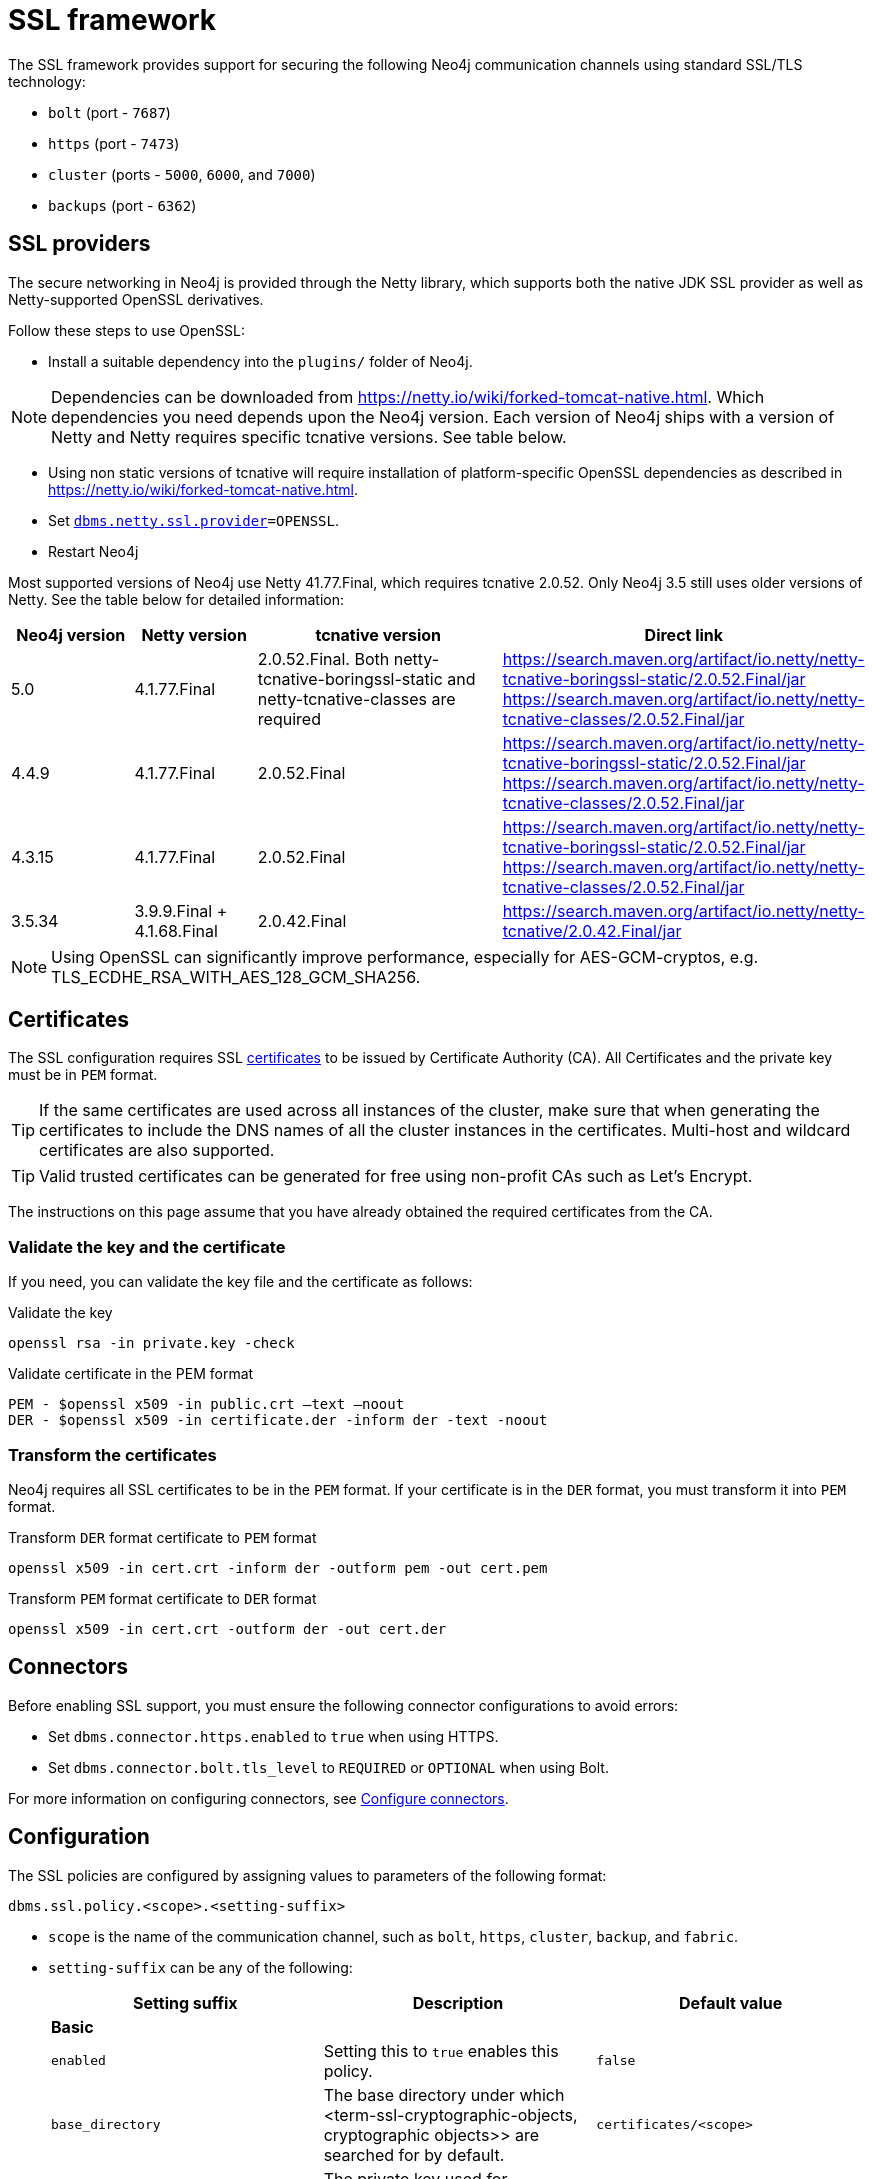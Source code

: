 :description: How to set up SSL within your environment, how to view, validate, and test the certificates. 
[[ssl-framework]]
= SSL framework
:description: Describes how to set up SSL within your environment, how to view, validate, and test the certificates.  

The SSL framework provides support for securing the following Neo4j communication channels using standard SSL/TLS technology:

* `bolt` (port - `7687`)
* `https` (port - `7473`)
* `cluster` (ports - `5000`, `6000`, and `7000`)
* `backups` (port - `6362`)

[[ssl-providers]]
== SSL providers

The secure networking in Neo4j is provided through the Netty library, which supports both the native JDK SSL provider as well as Netty-supported OpenSSL derivatives.

Follow these steps to use OpenSSL:

- Install a suitable dependency into the `plugins/` folder of Neo4j.

[NOTE]
====
Dependencies can be downloaded from https://netty.io/wiki/forked-tomcat-native.html.
Which dependencies you need depends upon the Neo4j version.
Each version of Neo4j ships with a version of Netty and Netty requires specific tcnative versions.
See table below.
====

- Using non static versions of tcnative will require installation of platform-specific OpenSSL dependencies as described in https://netty.io/wiki/forked-tomcat-native.html.
- Set `xref:reference/configuration-settings.adoc#config_dbms.netty.ssl.provider[dbms.netty.ssl.provider]=OPENSSL`.
- Restart Neo4j

Most supported versions of Neo4j use Netty 41.77.Final, which requires tcnative 2.0.52.
Only Neo4j 3.5 still uses older versions of Netty.
See the table below for detailed information:

[options="header", cols="1,1,2,3"]
|===
| Neo4j version
| Netty version
| tcnative version
| Direct link

| 5.0
| 4.1.77.Final
| 2.0.52.Final. Both netty-tcnative-boringssl-static and netty-tcnative-classes are required
| https://search.maven.org/artifact/io.netty/netty-tcnative-boringssl-static/2.0.52.Final/jar
https://search.maven.org/artifact/io.netty/netty-tcnative-classes/2.0.52.Final/jar

| 4.4.9
| 4.1.77.Final
| 2.0.52.Final
| https://search.maven.org/artifact/io.netty/netty-tcnative-boringssl-static/2.0.52.Final/jar
https://search.maven.org/artifact/io.netty/netty-tcnative-classes/2.0.52.Final/jar

| 4.3.15
| 4.1.77.Final
| 2.0.52.Final
| https://search.maven.org/artifact/io.netty/netty-tcnative-boringssl-static/2.0.52.Final/jar
https://search.maven.org/artifact/io.netty/netty-tcnative-classes/2.0.52.Final/jar

| 3.5.34
| 3.9.9.Final + 4.1.68.Final
| 2.0.42.Final
| https://search.maven.org/artifact/io.netty/netty-tcnative/2.0.42.Final/jar
|===


[NOTE]
====
Using OpenSSL can significantly improve performance, especially for AES-GCM-cryptos, e.g. TLS_ECDHE_RSA_WITH_AES_128_GCM_SHA256.
====

[[ssl-certificates]]
== Certificates

The SSL configuration requires SSL xref:security/ssl-framework.adoc#term-ssl-certificate[certificates] to be issued by Certificate Authority (CA). 
All Certificates and the private key must be in `PEM` format.

[TIP]
====
If the same certificates are used across all instances of the cluster, make sure that when generating the certificates to include the DNS names of all the cluster instances in the certificates. 
Multi-host and wildcard certificates are also supported.
====

[TIP]
====
Valid trusted certificates can be generated for free using non-profit CAs such as Let's Encrypt.
====

The instructions on this page assume that you have already obtained the required certificates from the CA.

=== Validate the key and the certificate

If you need, you can validate the key file and the certificate as follows:

.Validate the key
[source, shell]
----
openssl rsa -in private.key -check 
----

.Validate certificate in the PEM format
[source, shell]
----
PEM - $openssl x509 -in public.crt –text –noout
DER - $openssl x509 -in certificate.der -inform der -text -noout
----

=== Transform the certificates

Neo4j requires all SSL certificates to be in the `PEM` format. 
If your certificate is in the `DER` format, you must transform it into `PEM` format. 

.Transform `DER` format certificate to `PEM` format
[source, shell]
----
openssl x509 -in cert.crt -inform der -outform pem -out cert.pem
----

.Transform `PEM` format certificate to `DER` format
[source, shell]
----
openssl x509 -in cert.crt -outform der -out cert.der
----

[[ssl-connectors]]
== Connectors

Before enabling SSL support, you must ensure the following connector configurations to avoid errors:

* Set `dbms.connector.https.enabled` to `true` when using HTTPS.
* Set `dbms.connector.bolt.tls_level` to `REQUIRED` or `OPTIONAL` when using Bolt.

For more information on configuring connectors, see xref:configuration/connectors.adoc[Configure connectors].

[[ssl-configuration]]
== Configuration

The SSL policies are configured by assigning values to parameters of the following format:

`dbms.ssl.policy.<scope>.<setting-suffix>`

* `scope` is the name of the communication channel, such as `bolt`, `https`, `cluster`, `backup`, and `fabric`.
* `setting-suffix` can be any of the following:
+
[options="header"]
|===
| Setting suffix         | Description                                                                            | Default value
3+^.^| *Basic*
| `enabled`              | Setting this to `true` enables this policy.                                        | `false`
| `base_directory`       | The base directory under which <term-ssl-cryptographic-objects, cryptographic objects>> are searched for by default.      | `certificates/<scope>`
| `private_key`          | The private key used for authenticating and securing this instance.                    | `private.key`
| `private_key_password` | The passphrase to decode the private key.
                           Only applicable for encrypted private keys.                                            |
| `public_certificate`   | A public certificate matching the private key signed by a CA.  | `public.crt`
| `trusted_dir`          | A directory populated with certificates of trusted parties.                            | `trusted/`
| `revoked_dir`          | A directory populated with certificate revocation lists (CRLs).                        | `revoked/`
3+^.^| *Advanced*
| `verify_hostname`      | Enabling this setting turns on client-side hostname verification.
                           After receiving the server's public certificate, the client compares the
                           address it uses against the certificate Common Name (CN) and Subject Alternative
                           Names (SAN) fields.
                           If the address does not match those fields, the client disconnects.            | `false`
| `ciphers`              | A comma-separated list of ciphers suits allowed during cipher negotiation.
                           Valid values depend on the current JRE and SSL provider. 
                           For Ciphers supported by the Oracle JRE, see the link:https://docs.oracle.com/en/java/javase/11/docs/specs/security/standard-names.html#jsse-cipher-suite-names[Oracle official documentation].
| Java platform default allowed cipher suites.
| `tls_versions`         | A comma-separated list of allowed TLS versions.                                        | `TLSv1.2`
| `client_auth`          | Whether or not clients must be authenticated.
                           Setting this to `REQUIRE` enables mutual authentication for servers.
                           Other possible values are `NONE` and `OPTIONAL`.           | `OPTIONAL` for `bolt` and `https`; + 
                            `REQUIRE` for `cluster` and `backup`.
| `trust_all`            | Setting this to `true` results in all clients and servers to be trusted and the content of the `trusted_dir` directory to be ignored.
                           Use this only as a mean of debugging, since it does not offer security.
| `false`
|===

[NOTE]
====
For security reasons, Neo4j does not automatically create any of these directories.
Therefore, the creation of an SSL policy requires the appropriate file system structure to be set up manually.
Note that the existence of the directories, the certificate file, and the private key are mandatory.
Ensure that only the Neo4j user can read the private key.
====

Each policy needs to be explicitly enabled by setting:

`dbms.ssl.policy.<scope>.enabled=true`

[[ssl-bolt-config]]
=== Configure SSL over Bolt

Bolt protocol is based on the link:https://neo4j.com/docs/bolt/current/packstream/[PackStream serialization] and supports the Cypher type system, protocol versioning, authentication, and TLS via certificates. 
For Neo4j clusters, Bolt provides smart client routing with load balancing and failover. 
Bolt connector is used by Cypher Shell, Neo4j Browser, and by the officially supported language drivers. 
Bolt connector is enabled by default but its encryption is disabled. 
To enable the encryption over Bolt, create the folder structure and place the key file and the certificates under those. 
Then, you need to configure the SSL Bolt policies in the _neo4j.conf_ file.

. Enable the Bolt connector to enable SSL over Bolt:
+
[source, properties]
----
dbms.connector.bolt.enabled=true (default is true)
----

. Set up the _bolt_ folder under _certificates_.
.. Create a directory _bolt_ under _<neo4j-home>/certificates_ folder:
+
[source, shell]
----
mkdir certificates/bolt
----

.. Create a directory _trusted_ and _revoked_ under _<neo4j-home>/certificates/bolt_ folder:
+
[source, shell]
----
mkdir certificates/bolt/trusted
mkdir certificates/bolt/revoked
----

. Place the certificates _private.key_ and the _public.crt_ files under _<neo4j-home>/certificates/bolt_ folder:
+
[source, shell]
----
cp /path/to/certs/private.key certificates/bolt
cp /path/to/certs/public.crt certificates/bolt
----
. Place the _public.crt_ file under the _<neo4j-home>/certificates/bolt/trusted_ folder.
+
[source, shell]
----
cp /path/to/certs/public.crt certificates/bolt/trusted
----
. (Optional) If a particular certificate is revoked, then place it under _<neo4j-home>/certificates/bolt/revoked_ folder.
+
[source, shell]
----
cp /path/to/certs/public.crt certificates/bolt/revoked
----
+
The folder structure should look like this with the right file permissions and the groups and ownerships:
+
[options="header", cols="3,1,4*m"]
|===
| Path
| Directory/File
| Owner
| Group
| Permission
| Unix/Linux View

| /data/neo4j/certificates/bolt
| Directory
| neo4j
| neo4j
| 0755
| drwxr-xr-x

| /data/neo4j/certificates/bolt/public.crt
| File
| neo4j
| neo4j
| 0644
| -rw-r--r--

| /data/neo4j/certificates/bolt/private.key
| File
| neo4j
| neo4j
| 0400
| -r--------

| /data/neo4j/certificates/bolt/trusted
| Directory
| neo4j
| neo4j
| 0755
| drwxr-xr-x

| /data/neo4j/certificates/bolt/trusted/public.crt
| File
| neo4j
| neo4j
| 0644
| -rw-r--r--

| /data/neo4j/certificates/bolt/revoked
| Directory
| neo4j
| neo4j
| 0755
| drwxr-xr-x
|===
+
[TIP]
====
The owner/group should be configured to the user/group that will be running the `neo4j` service. 
Default user/group is neo4j/neo4j.
====

. Set the Bolt SSL configuration in _neo4j.conf_.
.. Set the SSL Bolt policy to `true`:
+
[source, properties]
----
dbms.ssl.policy.bolt.enabled=true
----
.. Set the appropriate certificates path and the right key and cert files:
+
[source, properties]
----
dbms.ssl.policy.bolt.base_directory=certificates/bolt
dbms.ssl.policy.bolt.private_key=private.key
dbms.ssl.policy.bolt.public_certificate=public.crt
----
+
[TIP]
====
If the certificate is a different path outside of NEO4J_HOME, then set the absolute path for the certificates directory.
====

.. Set the Bolt client authentication to `NONE` to disable the mutual authentication:
+
[source, properties]
----
dbms.ssl.policy.bolt.client_auth=NONE
----

.. Set the Bolt TLS level to allow the connector to accept encrypted and/or unencrypted connections:
+
[source, properties]
----
dbms.connector.bolt.tls_level=REQUIRED (default is DISABLED)
----
+
[TIP]
====
In Neo4j version 3.5, the default value is `OPTIONAL`.
In the Neo4j 4.x versions, the default value is `DISABLED`, where only unencrypted client connections are to be accepted by this connector, and all encrypted connections will be rejected. 
Use `REQUIRED` when only encrypted client connections are to be accepted by this connector, and all unencrypted connections will be rejected. 
Use `OPTIONAL` where either encrypted or unencrypted client connections are accepted by this connector.
====

. Test the SSL connection to the specified host and Bolt port and view the certificate:
+
[source, shell]
----
openssl s_client -connect my_domain.com:7687
----

[[ssl-bolt-connect]]
=== Connect with SSL over Bolt

Each of the `neo4j` and `bolt` URI schemes permit variants that contain extra encryption and trust information. 
The `+s` variants enable encryption with a full certificate check. 
The `+ssc` variants enable encryption with no certificate check. 
This latter variant is designed specifically for use with self-signed certificates.

[options="header", cols="1m,1,3"]
|===
| URI Scheme
| Routing
| Description

| neo4j
| Yes
| Unsecured

| neo4j+s
| Yes
| Secured with full certificate

| neo4j+ssc
| Yes
| Secured with self-signed certificate

| bolt
| No
| Unsecured

| bolt+s
| No
| Secured with full certificate

| bolt+ssc
| No
| Secured with self-signed certificate
|===

Once SSL is enabled over Bolt, you can connect to the Neo4j DBMS using `neo4j+s` or `bolt+s`:

Cypher Shell::
[source, shell]
---- 
cypher-shell -a neo4j+s://<Server DNS or IP>:<Bolt port>

or

cypher-shell -a bolt+s://<Server DNS or IP>:<Bolt port>
----

Neo4j Browser::
From the *Connect URL* dropdown menu, select the URI scheme you want to use (`neo4j+s` or `bolt+s`).
+
[NOTE]
====
URI schemes ending `+ssc` are not supported by Neo4j Browser since the browser’s OS handles certificate trust. 
If it is necessary to connect to a Neo4j instance using a self-signed certificate from Neo4j Browser, first visit a web page that uses the self-signed certificate in order to prompt the browser to request that certificate trust be granted. 
Once that trust has been granted, you can connect with URI schemes ending `+s`.
====

[[ssl-https-config]]
=== Configure SSL over HTTPS

HTTP(s) is used by the Neo4j Browser and the HTTP API.  
HTTPS (secure HTTP) is set to encrypt network communications. 
To enable the encryption over HTTPS, create the folder structure and place the key file and the certificates under those. 
Then, you need to configure the SSL HTTPS policies in the _neo4j.conf_ file and disable the HTTP connector.

. Enable the HTTPS connector to enable SSL over HTTPS:
+
[source, properties]
----
dbms.connector.https.enabled=true (default is false)
----

. Set up the _https_ folder under _certificates_.
.. Create a directory _https_ under _<neo4j-home>/certificates_ folder:
+
[source, shell]
----
mkdir certificates/https
----

.. Create a directory _trusted_ and _revoked_ under _<neo4j-home>/certificates/https_ folder:
+
[source, shell]
----
mkdir certificates/https/trusted
mkdir certificates/https/revoked
----

. Place the certificates _private.key_ and the _public.crt_ files under _<neo4j-home>/certificates/https_ folder:
+
[source, shell]
----
cp /path/to/certs/private.key certificates/https
cp /path/to/certs/public.crt certificates/https
----
. Place the _public.crt_ file under the _<neo4j-home>/certificates/https/trusted_ folder.
+
[source, shell]
----
cp /path/to/certs/public.crt certificates/https/trusted
----
. (Optional) If a particular certificate is revoked, then place it under _<neo4j-home>/certificates/https/revoked_ folder.
+
[source, shell]
----
cp /path/to/certs/public.crt certificates/https/revoked
----
+
The folder structure should look like this with the right file permissions and the groups and ownerships:
+
[options="header", cols="3,1,4*m"]
|===
| Path
| Directory/File
| Owner
| Group
| Permission
| Unix/Linux View

| /data/neo4j/certificates/https
| Directory
| neo4j
| neo4j
| 0755
| drwxr-xr-x

| /data/neo4j/certificates/https/public.crt
| File
| neo4j
| neo4j
| 0644
| -rw-r--r--

| /data/neo4j/certificates/https/private.key
| File
| neo4j
| neo4j
| 0400
| -r--------

| /data/neo4j/certificates/https/trusted
| Directory
| neo4j
| neo4j
| 0755
| drwxr-xr-x

| /data/neo4j/certificates/https/trusted/public.crt
| File
| neo4j
| neo4j
| 0644
| -rw-r--r--

| /data/neo4j/certificates/https/revoked
| Directory
| neo4j
| neo4j
| 0755
| drwxr-xr-x
|===
+
[TIP]
====
The owner/group should be configured to the user/group that will be running the `neo4j` service. 
Default user/group is neo4j/neo4j.
====

. Set the HTTPS SSL configuration in _neo4j.conf_.
.. Set the SSL HTTPS policy to `true`:
+
[source, properties]
----
dbms.ssl.policy.https.enabled=true
----
.. Set the appropriate certificates path and the right key and cert files:
+
[source, properties]
----
dbms.ssl.policy.https.base_directory=certificates/https
dbms.ssl.policy.https.private_key=private.key
dbms.ssl.policy.https.public_certificate=public.crt
----
+
[TIP]
====
If the certificate is a different path outside of NEO4J_HOME, then set the absolute path for the certificates directory.
====

.. Set the HTTPS client authentication to `NONE` to disable the mutual authentication:
+
[source, properties]
----
dbms.ssl.policy.https.client_auth=NONE
----

.. Disable HTTP connector:
+
[source, properties]
----
dbms.connector.http.enabled=false
----

. Test the SSL connection to the specified host and HTTPS port and view the certificate:
+
[source, shell]
----
openssl s_client -connect my_domain.com:7473
----


[[ssl-cluster-config]]
=== Configure SSL for intra-cluster communications

Intra-cluster encryption is the security solution for the cluster communication.
The Neo4j cluster communicates on 3 ports:

* 5000 - Discovery management
* 6000 - Transactions
* 7000 - Raft communications
 
To set up intra-cluster encryption, on each server create the folder structure and place the key file and the certificates under those. 
Then, you need to configure the SSL cluster policies in the _neo4j.conf_ file and test that the intra-cluster communication is encrypted. 

. Set up the _cluster_ folder under _certificates_.
.. Create a directory _cluster_ under_<neo4j-home>/certificates_ folder:
+
[source, shell]
----
mkdir certificates/cluster
----

.. Create a directory _trusted_ and _revoked_ under _<neo4j-home>/certificates/cluster_ folder:
+
[source, shell]
----
mkdir certificates/cluster/trusted
mkdir certificates/cluster/revoked
----

. Place the certificates _private.key_ and the _public.crt_ files under _<neo4j-home>/certificates/cluster_ folder:
+
[source, shell]
----
cp /path/to/certs/private.key certificates/cluster
cp /path/to/certs/public.crt certificates/cluster
----
. Place the _public.crt_ file under the _<neo4j-home>/certificates/cluster/trusted_ folder.
+
[source, shell]
----
cp /path/to/certs/public.crt certificates/cluster/trusted
----
+
[TIP]
====
If each server has a certificate of its own, signed by a CA, then each server's public certificate has to be put in the _trusted_ folder on each instance of the cluster. 
Thus, the servers are able to establish trust relationships with each other.
====
. (Optional) If a particular certificate is revoked, then place it under _<neo4j-home>/certificates/cluster/revoked_ folder.
+
[source, shell]
----
cp /path/to/certs/public.crt certificates/cluster/revoked
----
+
The folder structure should look like this with the right file permissions and the groups and ownerships:
+
[options="header", cols="3,1,4*m"]
|===
| Path
| Directory/File
| Owner
| Group
| Permission
| Unix/Linux View

| /data/neo4j/certificates/cluster
| Directory
| neo4j
| neo4j
| 0755
| drwxr-xr-x

| /data/neo4j/certificates/cluster/public.crt
| File
| neo4j
| neo4j
| 0644
| -rw-r--r--

| /data/neo4j/certificates/cluster/private.key
| File
| neo4j
| neo4j
| 0400
| -r--------

| /data/neo4j/certificates/cluster/trusted
| Directory
| neo4j
| neo4j
| 0755
| drwxr-xr-x

| /data/neo4j/certificates/cluster/trusted/public.crt
| File
| neo4j
| neo4j
| 0644
| -rw-r--r--

| /data/neo4j/certificates/cluster/revoked
| Directory
| neo4j
| neo4j
| 0755
| drwxr-xr-x
|===
+
[TIP]
====
The owner/group should be configured to the user/group that will be running the `neo4j` service. 
Default user/group is neo4j/neo4j.
====

. Set the cluster SSL configuration in _neo4j.conf_.
.. Set the cluster SSL policy to `true`:
+
[source, properties]
----
dbms.ssl.policy.cluster.enabled=true
----
.. Set the appropriate certificates path and the right key and cert files:
+
[source, properties]
----
dbms.ssl.policy.cluster.base_directory=certificates/cluster
dbms.ssl.policy.cluster.private_key=private.key
dbms.ssl.policy.cluster.public_certificate=public.crt
----
+
[TIP]
====
If the certificate is a different path outside of NEO4J_HOME, then set the absolute path for the certificates directory.
====

.. Set the cluster client authentication to `REQUIRE` to enable the mutual authentication, which means that both ends of a channel have to authenticate:
+
[source, properties]
----
dbms.ssl.policy.cluster.client_auth=REQUIRE
----
+
[NOTE]
====
The policy must be configured on every server with the same settings. 
The actual xref:security/ssl-framework.adoc#term-ssl-cryptographic-objects[cryptographic objects] installed will be mostly different since they do not share the same private keys and corresponding certificates. 
The trusted CA certificate will be shared however.
====

.. Verify that the intra-cluster communication is encrypted. 
You may use an external tooling, such as Nmap (https://nmap.org/download.html):
+
[source, shell]
----
nmap --script ssl-enum-ciphers -p <port> <hostname>
----
+
[NOTE]
====
The hostname and port have to be adjusted according to your configuration. 
This can prove that TLS is in fact enabled and that only the intended cipher suites are enabled. 
All servers and all applicable ports should be tested.
If the intra-cluster encryption is enabled, the output should indicate the port is open and it is using TLS with the ciphers used. 
====

[TIP]
====
For more details on securing the comunication between the cluster servers, see <<causal-clustering-intra-cluster-encryption>>.
====

[[ssl-backup-config]]
=== Configure SSL for backup communication

In a single instance, by default the backup communication happens on port `6362`.
In a cluster topology, it is possible to take a backup from any server, and each server has two configurable ports capable of serving a backup.
These ports are configured by `dbms.backup.listen.address` (port `6362`) and `causal_clustering.transaction_listen_address` (port `6000`) respectively.
If the intra-cluster encryption is enabled and the backup communication is using port `6000`, then your communication channels are already encrypted.
The following steps assumes that your backup is set up on a different port. 

To set up SSL for backup communication, create the folder structure and place the key file and the certificates under those. 
Then, you need to configure the SSL backup policies in the _neo4j.conf_ file. 

. Set up the _backup_ folder under _certificates_.
.. Create a directory _backup_ under _<neo4j-home>/certificates_ folder:
+
[source, shell]
----
mkdir certificates/backup
----

.. Create a directory _trusted_ and _revoked_ under _<neo4j-home>/certificates/backup_ folder:
+
[source, shell]
----
mkdir certificates/backup/trusted
mkdir certificates/backup/revoked
----

. Place the certificates _private.key_ and the _public.crt_ files under _<neo4j-home>/certificates/backup_ folder:
+
[source, shell]
----
cp /path/to/certs/private.key certificates/backup
cp /path/to/certs/public.crt certificates/backup
----
. Place the _public.crt_ file under the _<neo4j-home>/certificates/backup/trusted_ folder.
+
[source, shell]
----
cp /path/to/certs/public.crt certificates/backup/trusted
----
. (Optional) If a particular certificate is revoked, then place it under _<neo4j-home>/certificates/backup/revoked_ folder.
+
[source, shell]
----
cp /path/to/certs/public.crt certificates/backup/revoked
----
+
The folder structure should look like this with the right file permissions and the groups and ownerships:
+
[options="header", cols="3,1,4*m"]
|===
| Path
| Directory/File
| Owner
| Group
| Permission
| Unix/Linux View

| /data/neo4j/certificates/backup
| Directory
| neo4j
| neo4j
| 0755
| drwxr-xr-x

| /data/neo4j/certificates/backup/public.crt
| File
| neo4j
| neo4j
| 0644
| -rw-r--r--

| /data/neo4j/certificates/backup/private.key
| File
| neo4j
| neo4j
| 0400
| -r--------

| /data/neo4j/certificates/backup/trusted
| Directory
| neo4j
| neo4j
| 0755
| drwxr-xr-x

| /data/neo4j/certificates/backup/trusted/public.crt
| File
| neo4j
| neo4j
| 0644
| -rw-r--r--

| /data/neo4j/certificates/backup/revoked
| Directory
| neo4j
| neo4j
| 0755
| drwxr-xr-x
|===
+
[TIP]
====
The owner/group should be configured to the user/group that will be running the `neo4j` service. 
Default user/group is neo4j/neo4j.
====

. Set the backup SSL configuration in _neo4j.conf_.
.. Set the backup SSL policy to `true`:
+
[source, properties]
----
dbms.ssl.policy.backup.enabled=true
----
.. Set the appropriate certificates path and the right key and cert files:
+
[source, properties]
----
dbms.ssl.policy.backup.base_directory=certificates/backup
dbms.ssl.policy.backup.private_key=private.key
dbms.ssl.policy.backup.public_certificate=public.crt
----
+
[TIP]
====
If the certificate is a different path outside of NEO4J_HOME, then set the absolute path for the certificates directory.
====

.. Set the backup client authentication to `REQUIRE` to enable the mutual authentication, which means that both ends of a channel have to authenticate:
+
[source, properties]
----
dbms.ssl.policy.backup.client_auth=REQUIRE
----

[[ssl-other-configs]]
=== Other configurations for SSL

==== Using encrypted private key 

To use an encrypted private key, configure the following settings.
The private key password must be clear text format without any quotes. 

.Bolt
[source, properties]
----
dbms.ssl.policy.bolt.private_key_password=<clear text password>
----

.HTTPS
[source, properties]
----
dbms.ssl.policy.https.private_key_password=<password>
----

.Intra-cluster encryption
[source, properties]
----
dbms.ssl.policy.cluster.private_key_password=<password>
----

.Backup
[source, properties]
----
dbms.ssl.policy.backup.private_key_password=<password>
----

If hardcoding of clear text private key password is not feasible due to security constraints, it can be set up to use dynamic password pickup by following these steps:

. Create a file containing the `cleartext` password for the private key password and encrypt it with the certificate (assuming private key for cert has password set and certificate is in `pwd`):
+
[source]
----
echo "password123" > passwordfile

openssl aes-256-cbc -a -salt -in passwordfile -out password.enc -pass file:certificate.crt
----
+
[NOTE]
====
Delete the password file and set file permissions for `password.enc` to `400` (e.g. `chmod 400 password.enc`).
====

. Verify that encrypted password can be read from password.enc:
+
[source]
----
openssl aes-256-cbc -a -d -in password.enc -pass file:certificate.crt
----

. Set the neo4j.conf `dbms.ssl.policy.<type>.private_key_password` to be able to read out encrypted password.
To adjust paths to cert and encrypted password file, use full paths:
+
[source]
----
dbms.ssl.policy.bolt.private_key_password=$(openssl aes-256-cbc -a -d -in password.enc -pass file:certificate.crt)
----

[NOTE]
====
Using a dynamic command requires Neo4j to be started with the `--expand-commands` option.
For more information, see xref:configuration/neo4j-conf.adoc#neo4j-conf-expand-commands[Command expansion]. 
====

==== Using specific cipher

There are cases where Neo4j Enterprise requires the use of specific ciphers for encryptions. 
One can set up a Neo4j configuration by specifying the list of cipher suits that will be allowed during cipher negotiation. 
Valid values depend on the current JRE and SSL provider. 
For Oracle JRE here is the list of supported ones - https://docs.oracle.com/en/java/javase/11/docs/specs/security/standard-names.html#jsse-cipher-suite-names.

.Bolt
[source, properties]
----
dbms.ssl.policy.bolt.ciphers=TLS_ECDHE_ECDSA_WITH_AES_256_GCM_SHA384,TLS_ECDHE_RSA_WITH_AES_256_GCM_SHA384,TLS_DHE_RSA_WITH_AES_256_GCM_SHA384
----

.HTTPS
[source, properties]
----
dbms.ssl.policy.https.ciphers=TLS_ECDHE_ECDSA_WITH_AES_256_GCM_SHA384,TLS_ECDHE_RSA_WITH_AES_256_GCM_SHA384,TLS_DHE_RSA_WITH_AES_256_GCM_SHA384
----

.Intra-cluster encryption
[source, properties]
---- 
dbms.ssl.policy.cluster.ciphers=TLS_ECDHE_ECDSA_WITH_AES_256_GCM_SHA384,TLS_ECDHE_RSA_WITH_AES_256_GCM_SHA384,TLS_DHE_RSA_WITH_AES_256_GCM_SHA384
----

.Backup
[source, properties]
----
dbms.ssl.policy.backup.ciphers=TLS_ECDHE_ECDSA_WITH_AES_256_GCM_SHA384,TLS_ECDHE_RSA_WITH_AES_256_GCM_SHA384,TLS_DHE_RSA_WITH_AES_256_GCM_SHA384
----

[[ssl-ocsp-config]]
=== Using OCSP stapling

From version 4.2, Neo4j supports OCSP stapling, which is implemented on the server side, and can be configured in the _neo4j.config_ file. 
OCSP stapling is also available for Java Bolt driver and HTTP API. 

On the server side in the _neo4j.conf_ file, configure the following settings:

. Set the SSL Bolt policy to `true`:
+
[source, properties]
----
dbms.ssl.policy.bolt.enabled=true
----
. Enable the OCSP stapling for Bolt:
+
[source, properties]
----
dbms.connector.bolt.ocsp_stapling_enabled=true (default = false)
----

[[ssl-logging]]
== SSL logs

All information related to SSL can be found in the _debug.log_ file.
You can also enable additional debug logging for SSL by adding the following configuration to the _neo4j.conf_ file and restarting Neo4j.

[source, properties]
---- 
dbms.jvm.additional=-Djavax.net.debug=ssl:handshake
----

This will log additional information in the _neo4j.log_ file. 
In some installations done using `rpm` based installs, _neo4j.log_ is not created. 
To get the contents of this, since _neo4j.log_ just contains `STDOUT` content, look for the `neo4j` service log contents using `journalctl`:

[source]
---- 
neo4j@ubuntu:/var/log/neo4j$ journalctl -u neo4j -b > neo4j.log
neo4j@ubuntu:/var/log/neo4j$ vi neo4j.log
----

[WARNING]
====
Beware that the SSL debug option logs a new statement every time a client connects over SSL, which can make _neo4j.log_ grow large reasonably quickly.
To avoid that scenario, make sure this setting is only enabled for a short term duration.
====

[[ssl-terminology]]
== Terminology

The following terms are relevant to SSL support within Neo4j:

[.compact]
[[term-ssl-certificate-authority]]Certificate Authority (_CA_)::
A trusted entity that issues electronic documents that can verify the identity of a digital entity.
The term commonly refers to globally recognized CAs, but can also include internal CAs that are trusted inside of an organization.
The electronic documents are digital xref:security/ssl-framework.adoc#term-ssl-certificate[certificates].
They are an essential part of secure communication, and play an important part in the xref:security/ssl-framework.adoc#term-ssl-pki[Public Key Infrastructure].

[[term-ssl-certificate-revocation-list]]Certificate Revocation List (_CRL_)::
In the event of a certificate being compromised, that certificate can be revoked.
This is done by means of a list (located in one or several files) spelling out which certificates are revoked.
The CRL is always issued by the xref:security/ssl-framework.adoc#term-ssl-certificate-authority[CA] which issues the corresponding certificates.

[[term-ssl-cipher]]cipher::
An algorithm for performing encryption or decryption.
In the most general implementation of encryption of Neo4j communications, we make implicit use of ciphers that are included as part of the Java platform.
The configuration of the SSL framework also allows for the explicit declaration of allowed ciphers.

[[term-ssl-channel]]communication channel::
A means for communicating with the Neo4j database.
Available channels are:
* Bolt client traffic
* HTTPS client traffic
* intra-cluster communication
* backup traffic

[[term-ssl-cryptographic-objects]]cryptographic objects::
A term denoting the artifacts xref:security/ssl-framework.adoc#term-ssl-private-key[private keys], xref:security/ssl-framework.adoc#term-ssl-certificate[certificates] and xref:security/ssl-framework.adoc#term-ssl-certificate-revocation-list[CRLs].

[[term-ssl-configuration-parameters]]configuration parameters::
These are the parameters defined for a certain xref:security/ssl-framework.adoc#term-ssl-policy[ssl policy] in _neo4j.conf_.

[[term-ssl-certificate]]certificate::
SSL certificates are issued by a trusted xref:security/ssl-framework.adoc#term-ssl-certificate-authority[certificate authority (_CA_)].
The public key can be obtained and used by anyone to encrypt messages intended for a particular recipient.
The certificate is commonly stored in a file named _<file name>.crt_.
This is also referred to as the xref:security/ssl-framework.adoc#term-ssl-public-key[public key].

[[term-ssl-san]]SAN::
SAN is an acronym for _Subject Alternative Names_.
It is an extension to certificates that one can include optionally.
When presented with a certificate that includes SAN entries, it is recommended that the address of the host is checked against this field.
Verifying that the hostname matches the certificate SAN helps prevent attacks where a rogue machine has access to a valid key pair.

[[term-ssl]]SSL::
SSL is an acronym for _Secure Sockets Layer_, and is the predecessor of xref:security/ssl-framework.adoc#term-ssl-tls-protocol[TLS].
It is common to refer to SSL/TLS as just SSL.
However, the modern and secure version is TLS, and this is also the default in Neo4j.

[[term-ssl-policy]]SSL policy::
An SSL policy in Neo4j consists of a xref:security/ssl-framework.adoc#term-ssl-certificate[a digital certificate] and a set of configuration parameters defined in _neo4j.conf_.

[[term-ssl-private-key]]private key::
The private key ensures that encrypted messages can be deciphered only by the intended recipient.
The private key is commonly stored in a file named _<file name>.key_.
It is important to protect the private key to ensure the integrity of encrypted communication.

[[term-ssl-pki]]Public Key Infrastructure (_PKI_)::
A set of roles, policies, and procedures needed to create, manage, distribute, use, store, and revoke xref:security/ssl-framework.adoc#term-ssl-certificate[digital certificates] and manage xref:security/ssl-framework.adoc#term-ssl-public-key[public-key] encryption.

[[term-ssl-public-key]]public key::
The public key can be obtained and used by anyone to encrypt messages intended for a particular recipient.
This is also referred to as the xref:security/ssl-framework.adoc#term-ssl-certificate[certificate].

[[term-ssl-tls-protocol]]TLS protocol::
The cryptographic protocol that provides communications security over a computer network.
The Transport Layer Security (TLS) protocol and its predecessor, the Secure Sockets Layer (SSL) protocol are both frequently referred to as "SSL".

[[term-ssl-TLS-version]]TLS version::
A version of the TLS protocol.

